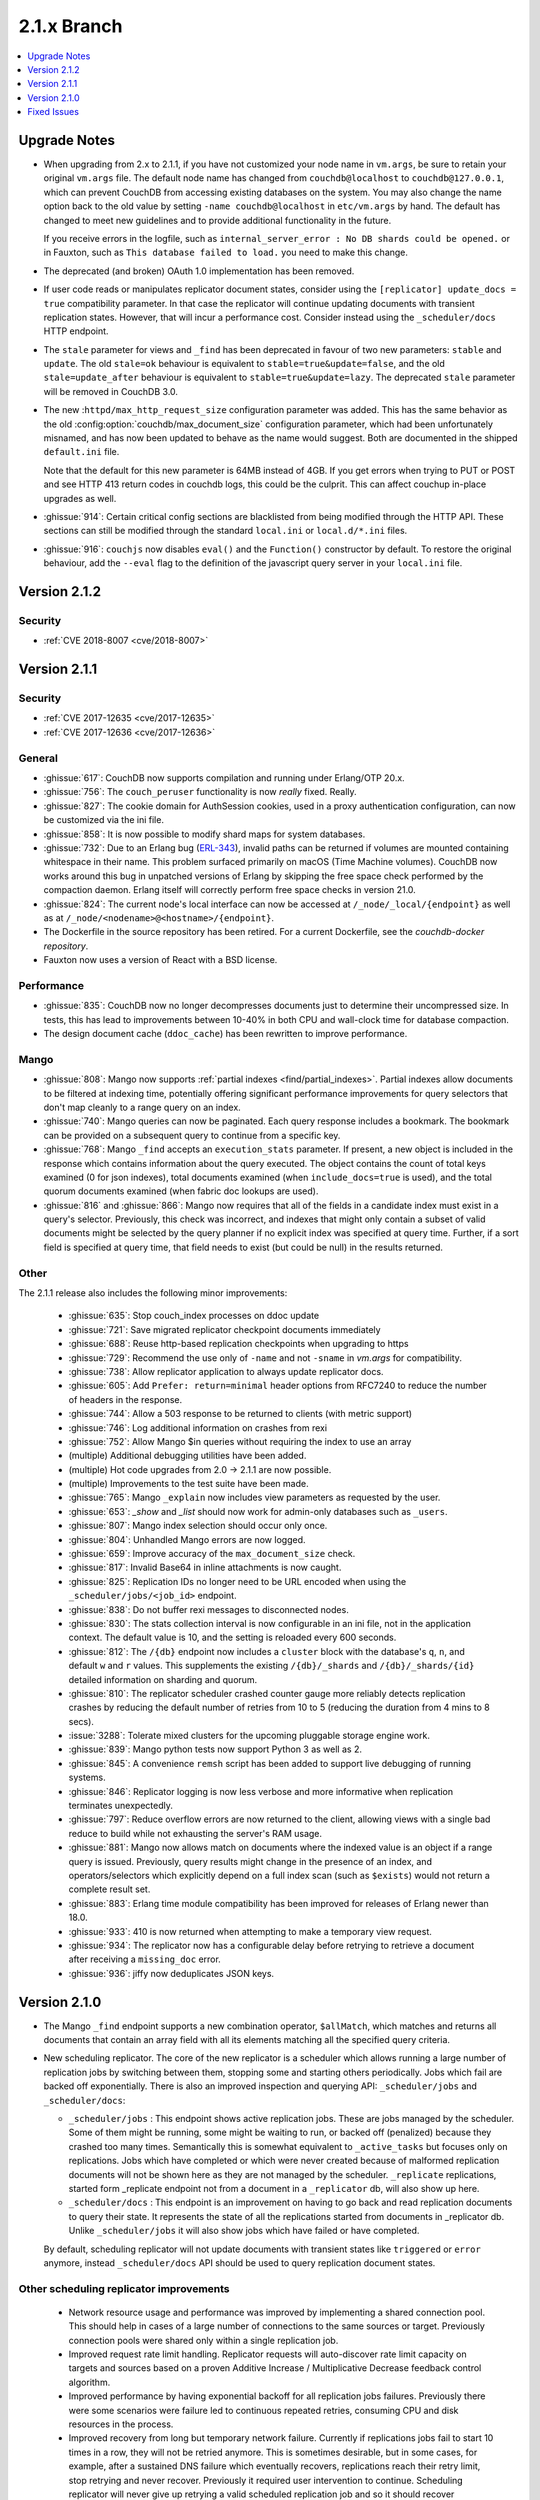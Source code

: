 .. Licensed under the Apache License, Version 2.0 (the "License"); you may not
.. use this file except in compliance with the License. You may obtain a copy of
.. the License at
..
..   http://www.apache.org/licenses/LICENSE-2.0
..
.. Unless required by applicable law or agreed to in writing, software
.. distributed under the License is distributed on an "AS IS" BASIS, WITHOUT
.. WARRANTIES OR CONDITIONS OF ANY KIND, either express or implied. See the
.. License for the specific language governing permissions and limitations under
.. the License.

.. _release/2.1.x:

============
2.1.x Branch
============

.. contents::
    :depth: 1
    :local:

.. _release/2.1.x/upgrade:

Upgrade Notes
=============

* When upgrading from 2.x to 2.1.1, if you have not customized your
  node name in ``vm.args``, be sure to retain your original ``vm.args``
  file. The default node name has changed from ``couchdb@localhost`` to
  ``couchdb@127.0.0.1``, which can prevent CouchDB from accessing existing
  databases on the system. You may also change the name option back to the
  old value by setting ``-name couchdb@localhost`` in ``etc/vm.args`` by
  hand. The default has changed to meet new guidelines and to provide
  additional functionality in the future.

  If you receive errors in the logfile, such as
  ``internal_server_error : No DB shards could be opened.`` or in Fauxton,
  such as ``This database failed to load.`` you need to make this change.

* The deprecated (and broken) OAuth 1.0 implementation has been removed.

* If user code reads or manipulates replicator document states,
  consider using the ``[replicator] update_docs = true`` compatibility
  parameter. In that case the replicator will continue updating documents
  with transient replication states. However, that will incur a
  performance cost. Consider instead using the ``_scheduler/docs`` HTTP
  endpoint.

* The ``stale`` parameter for views and ``_find`` has been deprecated in favour
  of two new parameters: ``stable`` and ``update``. The old ``stale=ok``
  behaviour is equivalent to ``stable=true&update=false``, and the old
  ``stale=update_after`` behaviour is equivalent to ``stable=true&update=lazy``.
  The deprecated ``stale`` parameter will be removed in CouchDB 3.0.

* The new :``httpd/max_http_request_size`` configuration parameter
  was added. This has the same behavior as the old
  :config:option:`couchdb/max_document_size` configuration parameter, which
  had been unfortunately misnamed, and has now been updated to behave as the
  name would suggest. Both are documented in the shipped ``default.ini`` file.

  Note that the default for this new parameter is 64MB instead of 4GB. If you
  get errors when trying to PUT or POST and see HTTP 413 return codes in couchdb
  logs, this could be the culprit. This can affect couchup in-place upgrades as
  well.

* :ghissue:`914`: Certain critical config sections are blacklisted from being
  modified through the HTTP API. These sections can still be modified through
  the standard ``local.ini`` or ``local.d/*.ini`` files.

* :ghissue:`916`: ``couchjs`` now disables ``eval()`` and the ``Function()``
  constructor by default. To restore the original behaviour, add the
  ``--eval`` flag to the definition of the javascript query server in your
  ``local.ini`` file.

.. _release/2.1.2:

Version 2.1.2
=============

Security
--------
* :ref:`CVE 2018-8007 <cve/2018-8007>`

.. _release/2.1.1:

Version 2.1.1
=============

Security
--------
* :ref:`CVE 2017-12635 <cve/2017-12635>`
* :ref:`CVE 2017-12636 <cve/2017-12636>`

General
-------

* :ghissue:`617`: CouchDB now supports compilation and running under Erlang/OTP
  20.x.

* :ghissue:`756`: The ``couch_peruser`` functionality is now *really* fixed.
  Really.

* :ghissue:`827`: The cookie domain for AuthSession cookies, used in a
  proxy authentication configuration, can now be customized via the ini file.

* :ghissue:`858`: It is now possible to modify shard maps for system databases.

* :ghissue:`732`: Due to an Erlang bug (ERL-343_), invalid paths can be
  returned if volumes are mounted containing whitespace in their name. This
  problem surfaced primarily on macOS (Time Machine volumes). CouchDB now
  works around this bug in unpatched versions of Erlang by skipping the free
  space check performed by the compaction daemon. Erlang itself will
  correctly perform free space checks in version 21.0.

* :ghissue:`824`: The current node's local interface can now be accessed at
  ``/_node/_local/{endpoint}`` as well as at
  ``/_node/<nodename>@<hostname>/{endpoint}``.

* The Dockerfile in the source repository has been retired. For a current
  Dockerfile, see the `couchdb-docker repository`.

* Fauxton now uses a version of React with a BSD license.

.. _ERL-343: https://bugs.erlang.org/browse/ERL-343
.. _couchdb-docker repository: https://github.com/apache/couchdb-docker

Performance
-----------

* :ghissue:`835`: CouchDB now no longer decompresses documents just to
  determine their uncompressed size. In tests, this has lead to improvements
  between 10-40% in both CPU and wall-clock time for database compaction.

* The design document cache (``ddoc_cache``) has been rewritten to improve
  performance.

Mango
-----

* :ghissue:`808`: Mango now supports
  :ref:`partial indexes <find/partial_indexes>`. Partial indexes allow
  documents to be filtered at indexing time, potentially offering
  significant performance improvements for query selectors that don't map
  cleanly to a range query on an index.

* :ghissue:`740`: Mango queries can now be paginated. Each query response
  includes a bookmark.  The bookmark can be provided on a subsequent query to
  continue from a specific key.

* :ghissue:`768`: Mango ``_find`` accepts an ``execution_stats``
  parameter. If present, a new object is included in the response which
  contains information about the query executed. The object contains the
  count of total keys examined (0 for json indexes), total documents
  examined (when ``include_docs=true`` is used), and the total quorum
  documents examined (when fabric doc lookups are used).

* :ghissue:`816` and :ghissue:`866`: Mango now requires that all of the fields
  in a candidate index must exist in a query's selector. Previously, this check
  was incorrect, and indexes that might only contain a subset of valid
  documents might be selected by the query planner if no explicit index was
  specified at query time. Further, if a sort field is specified at query time,
  that field needs to exist (but could be null) in the results returned.

Other
-----

The 2.1.1 release also includes the following minor improvements:

  * :ghissue:`635`: Stop couch_index processes on ddoc update
  * :ghissue:`721`: Save migrated replicator checkpoint documents immediately
  * :ghissue:`688`: Reuse http-based replication checkpoints when upgrading
    to https
  * :ghissue:`729`: Recommend the use only of ``-name`` and not ``-sname`` in
    `vm.args` for compatibility.
  * :ghissue:`738`: Allow replicator application to always update replicator
    docs.
  * :ghissue:`605`: Add ``Prefer: return=minimal`` header options from
    RFC7240 to reduce the number of headers in the response.
  * :ghissue:`744`: Allow a 503 response to be returned to clients (with
    metric support)
  * :ghissue:`746`: Log additional information on crashes from rexi
  * :ghissue:`752`: Allow Mango $in queries without requiring the index to
    use an array
  * (multiple) Additional debugging utilities have been added.
  * (multiple) Hot code upgrades from 2.0 -> 2.1.1 are now possible.
  * (multiple) Improvements to the test suite have been made.
  * :ghissue:`765`: Mango ``_explain`` now includes view parameters as requested
    by the user.
  * :ghissue:`653`: `_show` and `_list` should now work for admin-only
    databases such as ``_users``.
  * :ghissue:`807`: Mango index selection should occur only once.
  * :ghissue:`804`: Unhandled Mango errors are now logged.
  * :ghissue:`659`: Improve accuracy of the ``max_document_size`` check.
  * :ghissue:`817`: Invalid Base64 in inline attachments is now caught.
  * :ghissue:`825`: Replication IDs no longer need to be URL encoded when
    using the ``_scheduler/jobs/<job_id>`` endpoint.
  * :ghissue:`838`: Do not buffer rexi messages to disconnected nodes.
  * :ghissue:`830`: The stats collection interval is now configurable in
    an ini file, not in the application context. The default value is 10,
    and the setting is reloaded every 600 seconds.
  * :ghissue:`812`: The ``/{db}`` endpoint now includes a ``cluster`` block
    with the database's ``q``, ``n``, and default ``w`` and ``r`` values.
    This supplements the existing ``/{db}/_shards`` and ``/{db}/_shards/{id}``
    detailed information on sharding and quorum.
  * :ghissue:`810`: The replicator scheduler crashed counter gauge more
    reliably detects replication crashes by reducing the default number
    of retries from 10 to 5 (reducing the duration from 4 mins to 8 secs).
  * :issue:`3288`: Tolerate mixed clusters for the upcoming pluggable
    storage engine work.
  * :ghissue:`839`: Mango python tests now support Python 3 as well as 2.
  * :ghissue:`845`: A convenience ``remsh`` script has been added to support
    live debugging of running systems.
  * :ghissue:`846`: Replicator logging is now less verbose and more informative
    when replication terminates unexpectedly.
  * :ghissue:`797`: Reduce overflow errors are now returned to the client,
    allowing views with a single bad reduce to build while not exhausting the
    server's RAM usage.
  * :ghissue:`881`: Mango now allows match on documents where the indexed
    value is an object if a range query is issued. Previously, query results
    might change in the presence of an index, and operators/selectors which
    explicitly depend on a full index scan (such as ``$exists``) would not
    return a complete result set.
  * :ghissue:`883`: Erlang time module compatibility has been improved for
    releases of Erlang newer than 18.0.
  * :ghissue:`933`: 410 is now returned when attempting to make a temporary
    view request.
  * :ghissue:`934`: The replicator now has a configurable delay before
    retrying to retrieve a document after receiving a ``missing_doc`` error.
  * :ghissue:`936`: jiffy now deduplicates JSON keys.

.. _release/2.1.0:

Version 2.1.0
=============

* The Mango ``_find`` endpoint supports a new combination operator,
  ``$allMatch``, which matches and returns all documents that contain an
  array field with all its elements matching all the specified query
  criteria.

* New scheduling replicator. The core of the new replicator is a
  scheduler which allows running a large number of replication
  jobs by switching between them, stopping some and starting others
  periodically. Jobs which fail are backed off exponentially. There is
  also an improved inspection and querying API: ``_scheduler/jobs`` and
  ``_scheduler/docs``:

  * ``_scheduler/jobs`` : This endpoint shows active replication
    jobs. These are jobs managed by the scheduler. Some of them might
    be running, some might be waiting to run, or backed off
    (penalized) because they crashed too many times. Semantically this
    is somewhat equivalent to ``_active_tasks`` but focuses only on
    replications. Jobs which have completed or which were never
    created because of malformed replication documents will not be
    shown here as they are not managed by the scheduler.
    ``_replicate`` replications, started form _replicate endpoint not
    from a document in a ``_replicator`` db, will also show up here.

  * ``_scheduler/docs`` : This endpoint is an improvement on having to go
    back and read replication documents to query their state. It
    represents the state of all the replications started from
    documents in _replicator db. Unlike ``_scheduler/jobs`` it will also
    show jobs which have failed or have completed.

  By default, scheduling replicator will not update documents with
  transient states like ``triggered`` or ``error`` anymore, instead
  ``_scheduler/docs`` API should be used to query replication document
  states.

Other scheduling replicator improvements
-----------------------------------------

  * Network resource usage and performance was improved by
    implementing a shared connection pool. This should help in cases
    of a large number of connections to the same sources or
    target. Previously connection pools were shared only within a
    single replication job.

  * Improved request rate limit handling. Replicator requests will
    auto-discover rate limit capacity on targets and sources based on
    a proven Additive Increase / Multiplicative Decrease feedback
    control algorithm.

  * Improved performance by having exponential backoff for all
    replication jobs failures.  Previously there were some scenarios
    were failure led to continuous repeated retries, consuming CPU and
    disk resources in the process.

  * Improved recovery from long but temporary network
    failure. Currently if replications jobs fail to start 10 times in
    a row, they will not be retried anymore. This is sometimes
    desirable, but in some cases, for example, after a sustained DNS
    failure which eventually recovers, replications reach their retry
    limit, stop retrying and never recover. Previously it required
    user intervention to continue. Scheduling replicator will never
    give up retrying a valid scheduled replication job and so it
    should recover automatically.

  * Better handling of filtered replications. Failing user filter code
    fetches from the source will not block replicator manager and
    stall other replications. Failing filter fetches will also be
    backed off exponentially. Another improvement is when filter code
    changes on the source, a running replication will detect that and
    restart itself with a new replication ID automatically.

The 2.1.0 release also includes the following minor improvements:

  * :issue:`1946`: Hibernate couch_stream after each write (up to 70% reduction
    in memory usage during replication of DBs with large attachments)
  * :issue:`2964`: Investigate switching replicator manager change feeds to
    using "normal" instead of "longpoll"
  * :issue:`2988`: (mango) Allow query selector as changes and replication
    filter
  * :issue:`2992`: Add additional support for document size
  * :issue:`3046`: Improve reduce function overflow protection
  * :issue:`3061`: Use vectored reads to search for buried headers in .couch
    files. "On a modern linux system with SSD, we see improvements up to 15x."
  * :issue:`3063`: "stale=ok" option replaced with new "stable" and "update"
    options.
  * :issue:`3180`: Add features list in the welcome message
  * :issue:`3203`: Make auth handlers configurable (in ini files)
  * :issue:`3234`: Track open shard timeouts with a counter instead of logging
  * :issue:`3242`: Make get view group info timeout in couch_indexer
    configurable
  * :issue:`3249`: Add config to disable index all fields (text indexes)
  * :issue:`3251`: Remove hot loop usage of filename:rootname/1
  * :issue:`3284`: 8Kb read-ahead in couch_file causes extra IO and binary
    memory usage
  * :issue:`3298`: Optimize writing btree nodes
  * :issue:`3302`: (Improve) Attachment replication over low bandwidth network
    connections
  * :issue:`3307`: Limit calls to maybe_add_sys_db_callbacks to once per db
    open
  * :issue:`3318`: bypass couch_httpd_vhost if there are none
  * :issue:`3323`: Idle dbs cause excessive overhead
  * :issue:`3324`: Introduce couch_replicator_scheduler
  * :issue:`3337`: End-point _local_docs doesn't conform to query params of
    _all_docs
  * :issue:`3358`: (mango) Use efficient set storage for field names
  * :issue:`3425`: Make _doc_ids _changes filter fast-path limit configurable
  * :ghissue:`457`: TeX/LaTeX/texinfo removed from default docs build chain
  * :ghissue:`469`: (mango) Choose index based on fields match
  * :ghissue:`483`: couchup database migration tool
  * :ghissue:`582`: Add X-Frame-Options support to help protect against
    clickjacking
  * :ghissue:`593`: Allow bind address of 127.0.0.1 in ``_cluster_setup`` for
    single nodes
  * :ghissue:`624`: Enable compaction daemon by default
  * :ghissue:`626`: Allow enable node decom using string "true"
  * (mango) Configurable default limit, defaults to 25.
  * (mango) _design documents ignored when querying _all_docs
  * (mango) add $allMatch selector
  * Add local.d/default.d directories by default and document
  * Improved INSTALL.* text files

.. _release/2.1.x/fixes:

Fixed Issues
============

The 2.1.0 release includes fixes for the following issues:

* :issue:`1447`: X-Couch-Update-NewRev header is missed if custom headers are
  specified in response of _update handler (missed in 2.0 merge)
* :issue:`2731`: Authentication DB was not considered a system DB
* :issue:`3010`: (Superseded fix for replication exponential backoff)
* :issue:`3090`: Error when handling empty "Access-Control-Request-Headers"
  header
* :issue:`3100`: Fix documentation on require_valid_user
* :issue:`3109`: 500 when include_docs=true for linked documents
* :issue:`3113`: fabric:open_revs can return {ok, []}
* :issue:`3149`: Exception written to the log if db deleted while there is a
  change feed running
* :issue:`3150`: Update all shards with stale=update_after
* :issue:`3158`: Fix a crash when connection closes for _update
* :issue:`3162`: Default ssl settings cause a crash
* :issue:`3164`: Request fails when using
  _changes?feed=eventsource&heartbeat=30000
* :issue:`3168`: Replicator doesn't handle well writing documents to a target
  db which has a small max_document_size
* :issue:`3173`: Views return corrupt data for text fields containing non-BMP
  characters
* :issue:`3174`: max_document_size setting can by bypassed by issuing
  multipart/related requests
* :issue:`3178`: Fabric does not send message when filtering lots of documents
* :issue:`3181`: function_clause error when adding attachment to doc in _users
  db
* :issue:`3184`: couch_mrview_compactor:recompact/1 does not handle errors in
  spawned process
* :issue:`3193`: fabric:open_revs returns multiple results when one of the
  shards has stem_interactive_updates=false
* :issue:`3199`: Replicator VDU function doesn't account for an already
  malformed document in replicator db
* :issue:`3202`: (mango) do not allow empty field names
* :issue:`3220`: Handle timeout in _revs_diff
* :issue:`3222`: (Fix) HTTP code 500 instead of 400 for invalid key during
  document creation
* :issue:`3231`: Allow fixing users' documents (type and roles)
* :issue:`3232`: user context not passed down in fabric_view_all_docs
* :issue:`3238`: os_process_limit documentation wrong
* :issue:`3241`: race condition in couch_server if delete msg for a db is
  received before open_result msg
* :issue:`3245`: Make couchjs -S option take effect again
* :issue:`3252`: Include main-coffee.js in release artifact (broken
  CoffeeScript view server)
* :issue:`3255`: Conflicts introduced by recreating docs with attachments
* :issue:`3259`: Don't trap exits in couch_file
* :issue:`3264`: POST to _all_docs does not respect conflicts=true
* :issue:`3269`: view response can 'hang' with filter and limit specified
* :issue:`3271`: Replications crash with 'kaboom' exit
* :issue:`3274`: eof in couch_file can be incorrect after error
* :issue:`3277`: Replication manager crashes when it finds _replicator db
  shards which are not part of a mem3 db
* :issue:`3286`: Validation function throwing unexpected json crashes with
  function_clause
* :issue:`3289`: handle error clause when calling fabric:open_revs
* :issue:`3291`: Excessively long document IDs prevent replicator from making
  progress
* :issue:`3293`: Allow limiting length of document ID (for CouchDB proper)
* :issue:`3305`: (mango) don't crash with invalid input to built in reducer
  function
* :issue:`3362`: DELETE attachment on non-existing document creates the
  document, rather than returning 404
* :issue:`3364`: Don't crash compactor when compacting process fails.
* :issue:`3367`: Require server admin user for db/_compact and db_view_cleanup
  endpoints
* :issue:`3376`: Fix mem3_shards under load
* :issue:`3378`: Fix mango full text detection
* :issue:`3379`: Fix couch_auth_cache reinitialization logic
* :issue:`3400`: Notify couch_index_processes on all shards when ddoc updated
* :issue:`3402`: race condition in mem3 startup
* :ghissue:`511`: (mango)  Return false for empty list
* :ghissue:`595`: Return 409 to PUT attachment with non-existent rev
* :ghissue:`623`: Ensure replicator _active_tasks entry reports recent pending
  changes value
* :ghissue:`627`: Pass UserCtx to fabric's all_docs from mango query
* :ghissue:`631`: fix couchdb_os_proc_pool eunit timeouts
* :ghissue:`644`: Make couch_event_sup:stop/1 synchronous
* :ghissue:`645`: Pass db open options to fabric_view_map for _view and _list
  queries on _users DB
* :ghissue:`648`: Fix couch_replicator_changes_reader:process_change
* :ghissue:`649`: Avoid a race when restarting an index updater
* :ghissue:`667`: Prevent a terrible race condition
* :ghissue:`677`: Make replication filter fetch error for _replicate return a
  404
* Fix CORS ``max_age`` configuration parameter via Access-Control-Max-Age
* Chunk missing revisions before attempting to save on target (improves
  replication for very conflicted, very deep revision tree documents)
* Allow w parameter for attachments
* Return "Bad Request" when count in ``/_uuids`` exceeds max
* Fix crashes when replicator db is deleted
* Skip internal replication if changes already replicated
* Fix encoding issues on ``_update/../doc_id`` and PUT attachments
